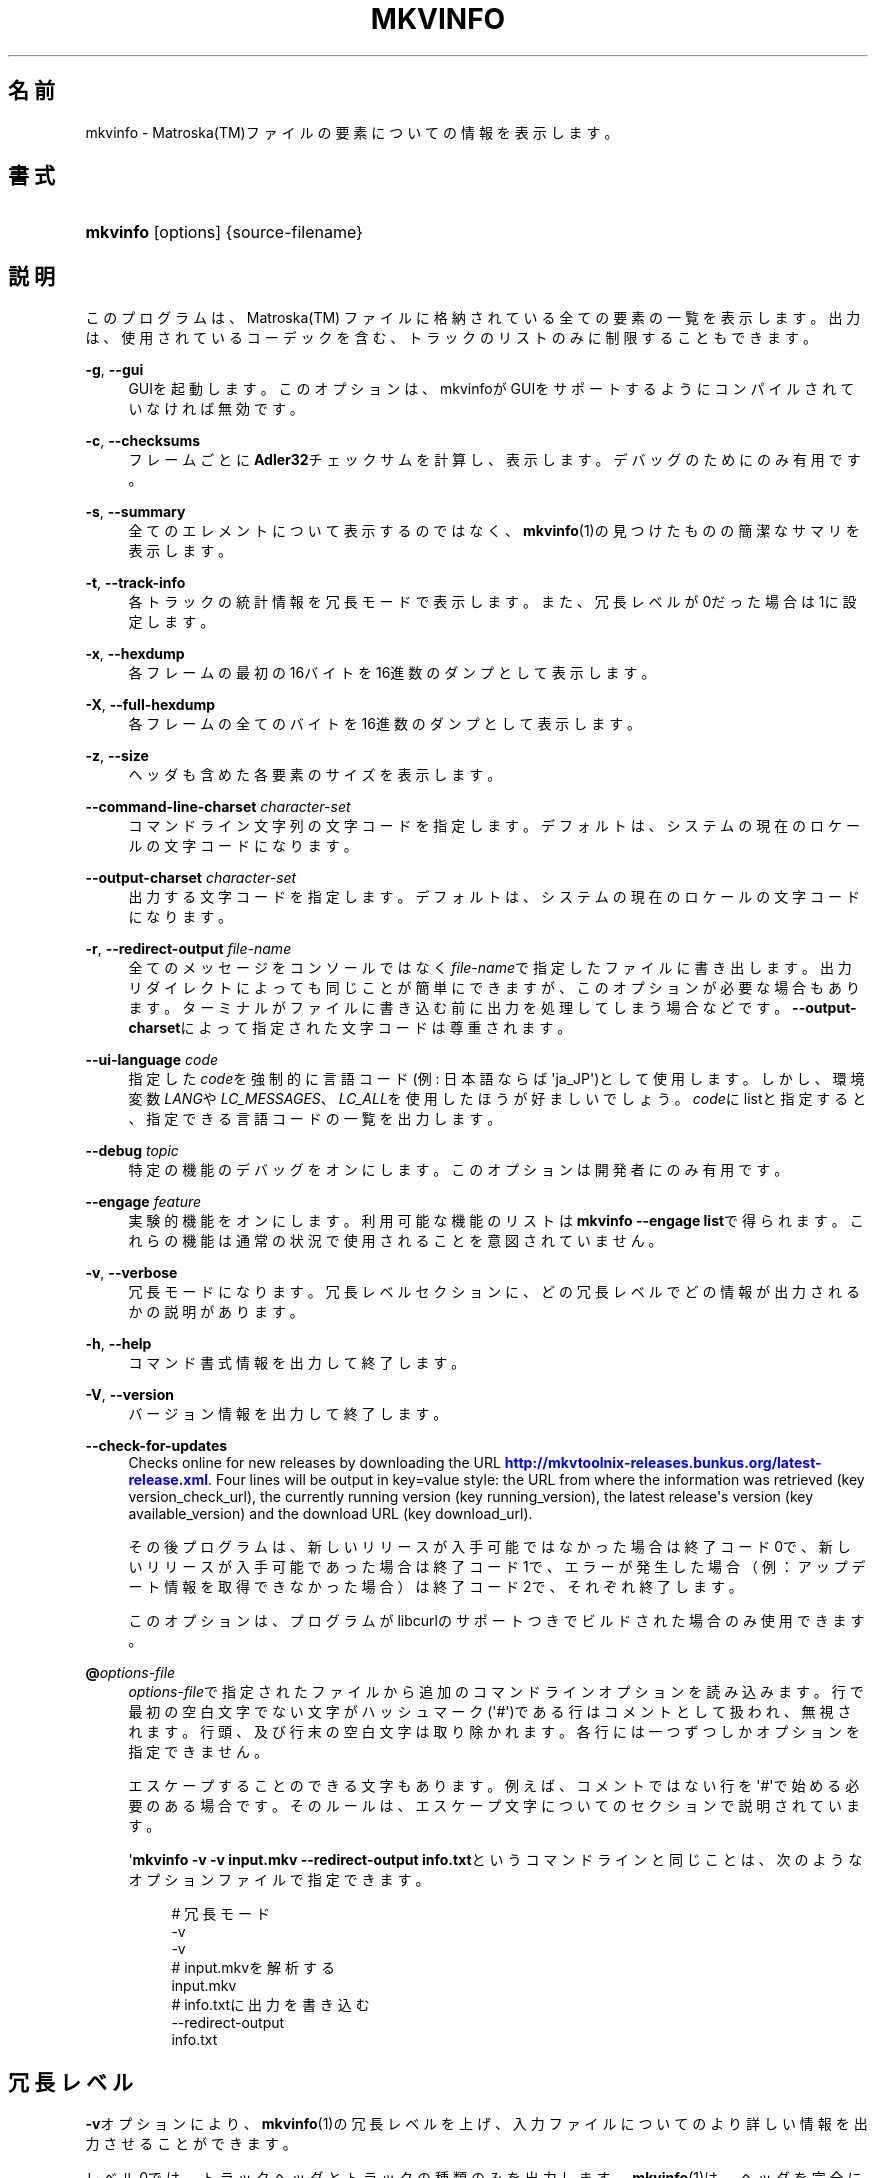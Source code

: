 '\" t
.\"     Title: mkvinfo
.\"    Author: Bunkus Moritz[FAMILY Given] <moritz@bunkus.org>
.\" Generator: DocBook XSL Stylesheets v1.78.1 <http://docbook.sf.net/>
.\"      Date: 2013-10-19
.\"    Manual:  
.\"    Source: MKVToolNix 6.5.0
.\"  Language: Japanese
.\"
.TH "MKVINFO" "1" "2013\-10\-19" "MKVToolNix 6\&.5\&.0" ""
.\" -----------------------------------------------------------------
.\" * Define some portability stuff
.\" -----------------------------------------------------------------
.\" ~~~~~~~~~~~~~~~~~~~~~~~~~~~~~~~~~~~~~~~~~~~~~~~~~~~~~~~~~~~~~~~~~
.\" http://bugs.debian.org/507673
.\" http://lists.gnu.org/archive/html/groff/2009-02/msg00013.html
.\" ~~~~~~~~~~~~~~~~~~~~~~~~~~~~~~~~~~~~~~~~~~~~~~~~~~~~~~~~~~~~~~~~~
.ie \n(.g .ds Aq \(aq
.el       .ds Aq '
.\" -----------------------------------------------------------------
.\" * set default formatting
.\" -----------------------------------------------------------------
.\" disable hyphenation
.nh
.\" disable justification (adjust text to left margin only)
.ad l
.\" -----------------------------------------------------------------
.\" * MAIN CONTENT STARTS HERE *
.\" -----------------------------------------------------------------
.SH "名前"
mkvinfo \- Matroska(TM)ファイルの要素についての情報を表示します。
.SH "書式"
.HP \w'\fBmkvinfo\fR\ 'u
\fBmkvinfo\fR [options] {source\-filename}
.SH "説明"
.PP
このプログラムは、Matroska(TM)
ファイルに格納されている全ての要素の一覧を表示します。出力は、使用されているコーデックを含む、トラックのリストのみに制限することもできます。
.PP
\fB\-g\fR, \fB\-\-gui\fR
.RS 4
GUIを起動します。このオプションは、mkvinfoがGUIをサポートするようにコンパイルされていなければ無効です。
.RE
.PP
\fB\-c\fR, \fB\-\-checksums\fR
.RS 4
フレームごとに\fBAdler32\fRチェックサムを計算し、表示します。デバッグのためにのみ有用です。
.RE
.PP
\fB\-s\fR, \fB\-\-summary\fR
.RS 4
全てのエレメントについて表示するのではなく、\fBmkvinfo\fR(1)の見つけたものの簡潔なサマリを表示します。
.RE
.PP
\fB\-t\fR, \fB\-\-track\-info\fR
.RS 4
各トラックの統計情報を冗長モードで表示します。また、冗長レベルが0だった場合は1に設定します。
.RE
.PP
\fB\-x\fR, \fB\-\-hexdump\fR
.RS 4
各フレームの最初の16バイトを16進数のダンプとして表示します。
.RE
.PP
\fB\-X\fR, \fB\-\-full\-hexdump\fR
.RS 4
各フレームの全てのバイトを16進数のダンプとして表示します。
.RE
.PP
\fB\-z\fR, \fB\-\-size\fR
.RS 4
ヘッダも含めた各要素のサイズを表示します。
.RE
.PP
\fB\-\-command\-line\-charset\fR \fIcharacter\-set\fR
.RS 4
コマンドライン文字列の文字コードを指定します。デフォルトは、システムの現在のロケールの文字コードになります。
.RE
.PP
\fB\-\-output\-charset\fR \fIcharacter\-set\fR
.RS 4
出力する文字コードを指定します。デフォルトは、システムの現在のロケールの文字コードになります。
.RE
.PP
\fB\-r\fR, \fB\-\-redirect\-output\fR \fIfile\-name\fR
.RS 4
全てのメッセージをコンソールではなく\fIfile\-name\fRで指定したファイルに書き出します。出力リダイレクトによっても同じことが簡単にできますが、このオプションが必要な場合もあります。ターミナルがファイルに書き込む前に出力を処理してしまう場合などです。\fB\-\-output\-charset\fRによって指定された文字コードは尊重されます。
.RE
.PP
\fB\-\-ui\-language\fR \fIcode\fR
.RS 4
指定した\fIcode\fRを強制的に言語コード(例: 日本語ならば\*(Aqja_JP\*(Aq)として使用します。しかし、環境変数\fILANG\fRや\fILC_MESSAGES\fR、\fILC_ALL\fRを使用したほうが好ましいでしょう。\fIcode\fRにlistと指定すると、指定できる言語コードの一覧を出力します。
.RE
.PP
\fB\-\-debug\fR \fItopic\fR
.RS 4
特定の機能のデバッグをオンにします。このオプションは開発者にのみ有用です。
.RE
.PP
\fB\-\-engage\fR \fIfeature\fR
.RS 4
実験的機能をオンにします。利用可能な機能のリストは\fBmkvinfo \-\-engage list\fRで得られます。これらの機能は通常の状況で使用されることを意図されていません。
.RE
.PP
\fB\-v\fR, \fB\-\-verbose\fR
.RS 4
冗長モードになります。冗長レベルセクションに、どの冗長レベルでどの情報が出力されるかの説明があります。
.RE
.PP
\fB\-h\fR, \fB\-\-help\fR
.RS 4
コマンド書式情報を出力して終了します。
.RE
.PP
\fB\-V\fR, \fB\-\-version\fR
.RS 4
バージョン情報を出力して終了します。
.RE
.PP
\fB\-\-check\-for\-updates\fR
.RS 4
Checks online for new releases by downloading the URL
\m[blue]\fBhttp://mkvtoolnix\-releases\&.bunkus\&.org/latest\-release\&.xml\fR\m[]\&. Four lines will be output in
key=value
style: the URL from where the information was retrieved (key
version_check_url), the currently running version (key
running_version), the latest release\*(Aqs version (key
available_version) and the download URL (key
download_url)\&.
.sp
その後プログラムは、新しいリリースが入手可能ではなかった場合は終了コード0で、新しいリリースが入手可能であった場合は終了コード1で、エラーが発生した場合（例：アップデート情報を取得できなかった場合）は終了コード2で、それぞれ終了します。
.sp
このオプションは、プログラムがlibcurlのサポートつきでビルドされた場合のみ使用できます。
.RE
.PP
\fB@\fR\fIoptions\-file\fR
.RS 4
\fIoptions\-file\fRで指定されたファイルから追加のコマンドラインオプションを読み込みます。行で最初の空白文字でない文字がハッシュマーク(\*(Aq#\*(Aq)である行はコメントとして扱われ、無視されます。行頭、及び行末の空白文字は取り除かれます。各行には一つずつしかオプションを指定できません。
.sp
エスケープすることのできる文字もあります。例えば、コメントではない行を\*(Aq#\*(Aqで始める必要のある場合です。そのルールは、エスケープ文字についてのセクションで説明されています。
.sp
\*(Aq\fBmkvinfo \-v \-v input\&.mkv \-\-redirect\-output info\&.txt\fRというコマンドラインと同じことは、次のようなオプションファイルで指定できます。
.sp
.if n \{\
.RS 4
.\}
.nf
# 冗長モード
\-v
\-v
# input\&.mkvを解析する
input\&.mkv
# info\&.txtに出力を書き込む
\-\-redirect\-output
info\&.txt     
.fi
.if n \{\
.RE
.\}
.RE
.SH "冗長レベル"
.PP
\fB\-v\fRオプションにより、\fBmkvinfo\fR(1)の冗長レベルを上げ、入力ファイルについてのより詳しい情報を出力させることができます。
.PP
レベル0では、トラックヘッダとトラックの種類のみを出力します。\fBmkvinfo\fR(1)は、ヘッダを完全に解析し終るとすぐに(より技術的には、最初のクラスタを検出した直後に)終了します。このレベルでは、シークヘッドエントリ及びCUEがトラック情報の前に格納されていたとしても表示されません。
.PP
レベル1では、ファイル全体にあるシークヘッドエントリとCUE以外のMatroska(TM)エレメントを表示します。もし、サマリモードが有効の場合、フレーム位置も出力します。
.PP
レベル2では、シークヘッドエントリ、CUE、及び各Matroska(TM)エレメントのファイル内位置も表示します。
.PP
レベル3以上では、Matroska(TM)エレメントに直接関係ない情報も表示します。他のエレメントについては、見付かったものだけを表示します。レベル3はデバッグ用にメタ情報を追加します(開発者向け)。レベル3で追加された行は、全て角括弧で囲われています。
.SH "返り値"
.PP
\fBmkvinfo\fR(1)は下の3つの返り値を返します。
.sp
.RS 4
.ie n \{\
\h'-04'\(bu\h'+03'\c
.\}
.el \{\
.sp -1
.IP \(bu 2.3
.\}
\fB0\fR
\-\- この返り値は正常に終了したことを示します。
.RE
.sp
.RS 4
.ie n \{\
\h'-04'\(bu\h'+03'\c
.\}
.el \{\
.sp -1
.IP \(bu 2.3
.\}
\fB1\fR
\-\- この返り値は、少なくとも一つの警告が表示されましたが、処理が続行されたことを意味します。警告は \*(Aq警告:\*(Aq という文字列を先頭につけて出力されます。
.RE
.sp
.RS 4
.ie n \{\
\h'-04'\(bu\h'+03'\c
.\}
.el \{\
.sp -1
.IP \(bu 2.3
.\}
\fB2\fR
\-\- この返り値は、エラーが発生し、エラーメッセージを表示した直後に\fBmkvinfo\fR(1)が終了したことを示します。エラーメッセージは不正なコマンドラインやファイルI/Oエラー、壊れたファイルなど様々です。
.RE
.SH "テキスト中の特殊文字をエスケープする"
.PP
特殊文字をエスケープしなければならない、あるいはすべき場所が少しだけあります。エスケープのルールは単純です：エスケープする必要のある各文字を、バックスラッシュ（Windows上の日本語フォントでは\e記号）の後ろに違う文字が1つついたものと入れ替えます。
.PP
ルール：\*(Aq \*(Aq（半角スペース）は\*(Aq\es\*(Aqに、\*(Aq"\*(Aq（ダブルクォーテーション）は\*(Aq\e2\*(Aqに、\*(Aq:\*(Aqは\*(Aq\ec\*(Aqに、\*(Aq#\*(Aqは\*(Aq\eh\*(Aqに、そして\*(Aq\e\*(Aqそれ自体は\*(Aq\e\e\*(Aqになります。
.SH "環境変数"
.PP
\fBmkvinfo\fR(1)はシステムのロケールを決めるデフォルトの変数（例：\fILANG\fRや\fILC_*\fR系）を使用します。追加の変数は以下の通りです：
.PP
\fIMKVTOOLNIX_DEBUG\fRとその短縮形\fIMTX_DEBUG\fR
.RS 4
その内容は、あたかも\fB\-\-debug\fRオプション経由で渡されたかのように扱われます。
.RE
.PP
\fIMKVTOOLNIX_ENGAGE\fRとその短縮形\fIMTX_ENGAGE\fR
.RS 4
その内容は、あたかも\fB\-\-engage\fRオプション経由で渡されたかのように扱われます。
.RE
.PP
\fIMKVTOOLNIX_OPTIONS\fRとその短縮形\fIMTX_OPTIONS\fR
.RS 4
その内容は空白で分割されます。得られた一部の文字列は、あたかもそれがコマンドラインオプションとして渡されたかのように扱われます。もし特殊な文字（例：空白）を渡す必要があるなら、それらをエスケープする必要があります（テキスト中の特殊文字のエスケープについてのセクションをご覧ください）。
.RE
.SH "関連項目"
.PP
\fBmkvmerge\fR(1),
\fBmkvextract\fR(1),
\fBmkvpropedit\fR(1),
\fBmmg\fR(1)
.SH "ウェブ"
.PP
最新のバージョンは、常時\m[blue]\fBMKVToolNixのホームページ\fR\m[]\&\s-2\u[1]\d\s+2から取得できます。
.SH "著者"
.PP
\fBBunkus Moritz[FAMILY Given]\fR <\&moritz@bunkus\&.org\&>
.RS 4
開発者
.RE
.SH "注記"
.IP " 1." 4
MKVToolNixのホームページ
.RS 4
\%http://www.bunkus.org/videotools/mkvtoolnix/
.RE
